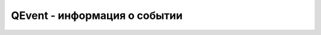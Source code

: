 .. py:module:: QtCore

QEvent - информация о событии
=============================

.. py:class:: QEvent()

    информации о событии


    .. py:staticmethod:: registerEventType(int)
        
        Позволяет зарегистрировать пользовательский тип события. Метод возвращает идентификатор зарегистрированного события. В качестве параметра можно указать значение в пределах от QEvent.user (1000) до QEvent.мaxuser (65535).


    .. py:method:: accept()
        
        Устанавливает флаг, который является признаком согласия с дальнейшей обработкой события

    .. py:method:: ignore()

        Сбрасывает флаг, дальнейшая обработка события прекращается

    .. py:method:: setAccepted(flag)
        
        Если в качестве параметра указано значение `True`, то флаг будет установлен (аналогично вызову метода :py:meth:`accept*()`, а если `False` - то сброшен (аналогич­но вызову метода :py:meth:`ignore()`)

    .. py:method:: isAccepted()

        Возвращает текущее состояние флага

    .. py:method:: spontaneous()

        Возвращает `True`, если событие сгенерировано системой, и `False`, если событие сгенерировано внутри программы искусственно.

    .. py:method:: type()

        Возвращает тип события. Типы событий описаны в текщем классе
        
            0 - нет события
            1 - Timer - событие таймера;
            2 - MouseButtonPress - нажата кнопка мыши
            3 - MouseButtonRelease - отпущена кнопка мыши
            4 - MouseButtonDublClick - двойной щелчок мышью
            5 - Mouseмove - перемещение мыши
            б - KeyPress - клавиша на клавиатуре нажата
            7 - KeyRelease - клавиша на клавиатуре отпущена
            8 - Focusin - получен фокус ввода с клавиатуры
            9 - FocusOut- потерян фокус ввода с клавиатуры
            10 - Enter - указатель мыши входит в область компонента
            11- Leave - указатель мыши покидает область компонента
            12 - Paint - перерисовка компонента
            13 - Move - позиция компонента изменилась
            14 - Resize - размер компонента изменился
            17 - Show - компонент отображен
            18 - Hide - компонент скрыт
            19 - Close - окно закрыто
            24 - WindowActivate - окно стало активным
            25 - WindowDeactivate - окно стало неактивным
            26 - ShowТoParent - дочерний компонент отображен
            27 - HideToParent - дочерний компонент скрыт
            31 - Wheel - прокручено колесо мышки
            40 - Clipboard - содержимое буфера обмена изменено
            60 - DragEnter - указатель мыши входит в область компонента при операции пере­
            таскивания
            61 - DragMove - производится операция перетаскивания
            62 - DragLeave - указатель мыши покидает область компонента при операции перетаскивания
            63 - Drop - операция перетаскивания завершена
            68 - ChildAdded - добавлен дочерний компонент
            69 - ChildPolished - производится настройка дочернего компонента
            71 - ChildRemoved - удален дочерний компонент
            74 - PolishRequest - компонент настроен
            75 - Polish - производится настройка компонента

            82 - ContextMenu - событие контекстного меню
            99 - ActivationChange - изменился статус активности окна верхнего уровня
            103 - WindowBlocked - окно блокировано модальным окном
            104 - WindowUnидocked - текущее окно разблокировано nосле закрытия модального
            105 - WindowStateChange - статус окна изменился
            121 - ApplicationActivate - приложение стало доступно пользователю
            122 - ApplicationDeactivate - приложение стало недоступно
            1000 - user - nользовательское событие
            65535 - мaxuser- максимальный идентификатор nользовательского события


.. py:class:: QFocusEvent()
    
    Эвент фокуса окна. Наследник :py:class:`QEvent`


    .. py:method:: getFocus()

        Возвращает булево, тип события :py:class::`QEvent.FocusIn`


    .. py:method:: lostFocus()

        Возвращает булево, тип события :py:class::`QEvent.FocusOut`

    .. py:method:: reason()

        Возвращает причину установки события


.. py:class:: QMoveEvent()

    Эвент перемещения окна. Наследник :py:class:`QEvent`


    .. py:method:: pos()

        Возвращает :py:class:`QPoint` с текущими координатами


    .. py:method:: oldPos()

        Возвращает :py:class:`QPoint` с предыдущими координатами


.. py:class:: QPaintEvent()

    Эвент перерисовки компонента


    .. py:method:: rect()

        Возврашает :py:class::`QtCore.QRect` с координатами и размерами прямоугольной области, которую ребуется перерисовать

    .. py:method:: region()

        Возвращает :py:class::`QtCore.QRegion` с регионом, требующим перерисовки


.. py:class:: QResizeEvent()

    Эвент изменения размера окна. Наследник :py:class:`QEvent`


    .. py:method:: oldSize()

        Возвращает :py:class:`QSize` с предыдущими размерами


    .. py:method:: size()

        Возвращает :py:class:`QSize` с текущими размерами


.. py:class::QShortcutEvent()

    Эвент комбинации клавиш


    .. py:method:: isAmbiguous()

        Возвращает булево, событие отправлено нескольким компонентам


    .. py:method:: key()

        Возвращает :py:class::`QKeySequence`

        
    .. py:method:: shortcutId()

        Возвращает идентификатор комбинации клавиш



.. py:class:: QKeyEvent()

    Эвент работы с клавиатурой


    .. py:method:: key()

        Возвращает код нажатой клавиши


    .. py:method:: text()

        Возвращает текстовое представление символа в кодировке Unicode.


